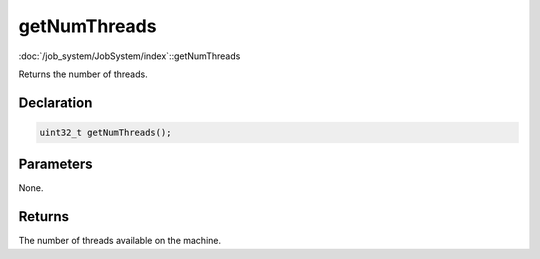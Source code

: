 getNumThreads
=============

:doc:`/job_system/JobSystem/index`::getNumThreads

Returns the number of threads.

Declaration
-----------

.. code-block:: cpp

	uint32_t getNumThreads();

Parameters
----------

None.

Returns
-------

The number of threads available on the machine.